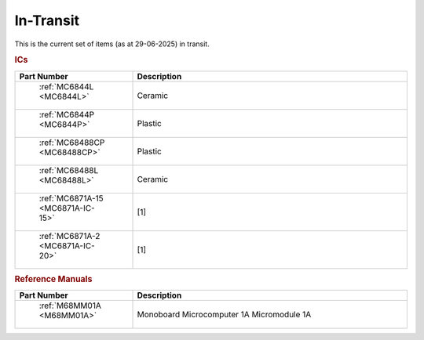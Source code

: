 .. _transit page:

In-Transit
===========
This is the current set of items (as at 29-06-2025) in transit.


.. rubric:: ICs

.. csv-table:: 
	:header: "Part Number","Description"
	:widths: 30, 70

	" :ref:`MC6844L <MC6844L>`","Ceramic"
	" :ref:`MC6844P <MC6844P>`","Plastic"
	" :ref:`MC68488CP <MC68488CP>`","Plastic"
	" :ref:`MC68488L <MC68488L>`","Ceramic"
	" :ref:`MC6871A-15 <MC6871A-IC-15>`","[1]"
	" :ref:`MC6871A-2 <MC6871A-IC-20>`","[1]"


.. rubric:: Reference Manuals

.. csv-table:: 
	:header: "Part Number","Description"
	:widths: 30, 70

	" :ref:`M68MM01A <M68MM01A>`","Monoboard Microcomputer 1A Micromodule 1A"
